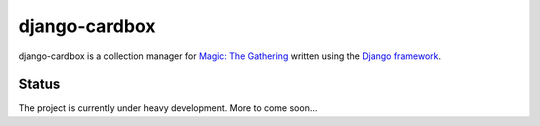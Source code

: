 ==============
django-cardbox
==============

django-cardbox is a collection manager for `Magic: The Gathering`_
written using the `Django framework`_.

.. _`Magic: The Gathering`: http://magic.wizards.com
.. _`Django framework`: https://www.djangoproject.com


Status
------

The project is currently under heavy development.  More to come
soon...
